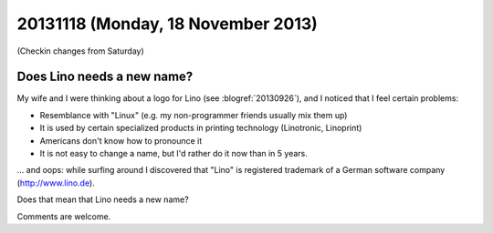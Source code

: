 ===================================
20131118 (Monday, 18 November 2013)
===================================

(Checkin changes from Saturday)

Does Lino needs a new name?
---------------------------

My wife and I were thinking about a logo for Lino (see
:blogref:`20130926`), and I noticed that I feel
certain problems:

- Resemblance with "Linux" (e.g. my non-programmer friends usually
  mix them up)
- It is used by certain specialized products in printing technology
  (Linotronic, Linoprint)
- Americans don't know how to pronounce it
- It is not easy to change a name, but I'd rather do it now than 
  in 5 years.

... and oops: while surfing around I discovered that 
"Lino" is registered trademark of a 
German software company (http://www.lino.de).

Does that mean that Lino needs a new name?

Comments are welcome.
